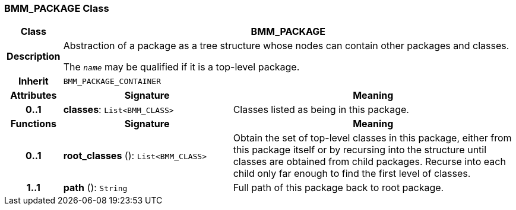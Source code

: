 === BMM_PACKAGE Class

[cols="^1,3,5"]
|===
h|*Class*
2+^h|*BMM_PACKAGE*

h|*Description*
2+a|Abstraction of a package as a tree structure whose nodes can contain other packages and classes.

The `_name_` may be qualified if it is a top-level package.

h|*Inherit*
2+|`BMM_PACKAGE_CONTAINER`

h|*Attributes*
^h|*Signature*
^h|*Meaning*

h|*0..1*
|*classes*: `List<BMM_CLASS>`
a|Classes listed as being in this package.
h|*Functions*
^h|*Signature*
^h|*Meaning*

h|*0..1*
|*root_classes* (): `List<BMM_CLASS>`
a|Obtain the set of top-level classes in this package, either from this package itself or by recursing into the structure until classes are obtained from child packages. Recurse into each child only far enough to find the first level of classes.

h|*1..1*
|*path* (): `String`
a|Full path of this package back to root package.
|===
